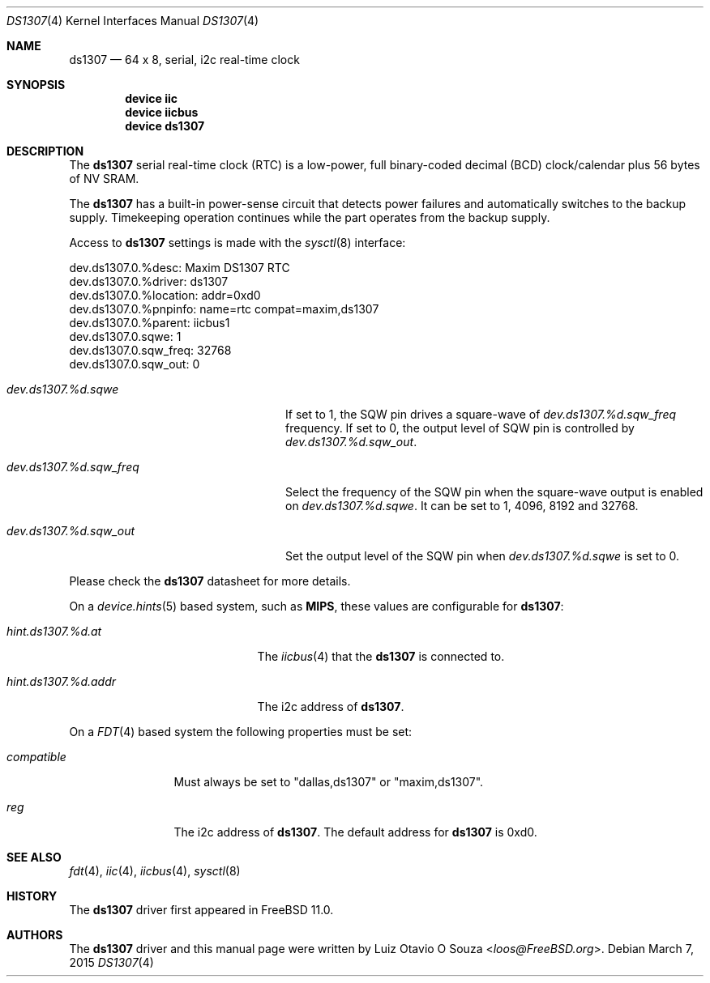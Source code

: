 .\"
.\" Copyright (c) 2015 Luiz Otavio O Souza <loos@freebsd.org>
.\" All rights reserved.
.\"
.\" Redistribution and use in source and binary forms, with or without
.\" modification, are permitted provided that the following conditions
.\" are met:
.\" 1. Redistributions of source code must retain the above copyright
.\"    notice, this list of conditions and the following disclaimer.
.\" 2. Redistributions in binary form must reproduce the above copyright
.\"    notice, this list of conditions and the following disclaimer in the
.\"    documentation and/or other materials provided with the distribution.
.\"
.\" THIS SOFTWARE IS PROVIDED BY THE AUTHOR ``AS IS'' AND ANY EXPRESS OR
.\" IMPLIED WARRANTIES, INCLUDING, BUT NOT LIMITED TO, THE IMPLIED WARRANTIES
.\" OF MERCHANTABILITY AND FITNESS FOR A PARTICULAR PURPOSE ARE DISCLAIMED.
.\" IN NO EVENT SHALL THE AUTHOR BE LIABLE FOR ANY DIRECT, INDIRECT,
.\" INCIDENTAL, SPECIAL, EXEMPLARY, OR CONSEQUENTIAL DAMAGES (INCLUDING, BUT
.\" NOT LIMITED TO, PROCUREMENT OF SUBSTITUTE GOODS OR SERVICES; LOSS OF USE,
.\" DATA, OR PROFITS; OR BUSINESS INTERRUPTION) HOWEVER CAUSED AND ON ANY
.\" THEORY OF LIABILITY, WHETHER IN CONTRACT, STRICT LIABILITY, OR TORT
.\" (INCLUDING NEGLIGENCE OR OTHERWISE) ARISING IN ANY WAY OUT OF THE USE OF
.\" THIS SOFTWARE, EVEN IF ADVISED OF THE POSSIBILITY OF SUCH DAMAGE.
.\"
.\" $FreeBSD: releng/11.0/share/man/man4/ds1307.4 280300 2015-03-20 19:51:24Z loos $
.\"
.Dd March 7, 2015
.Dt DS1307 4
.Os
.Sh NAME
.Nm ds1307
.Nd 64 x 8, serial, i2c real-time clock
.Sh SYNOPSIS
.Cd "device iic"
.Cd "device iicbus"
.Cd "device ds1307"
.Sh DESCRIPTION
The
.Nm
serial real-time clock (RTC) is a low-power, full binary-coded decimal (BCD)
clock/calendar plus 56 bytes of NV SRAM.
.Pp
The
.Nm
has a built-in power-sense circuit that detects power failures and
automatically switches to the backup supply.
Timekeeping operation continues while the part operates from the backup supply.
.Pp
Access to
.Nm
settings is made with the
.Xr sysctl 8
interface:
.Bd -literal
dev.ds1307.0.%desc: Maxim DS1307 RTC
dev.ds1307.0.%driver: ds1307
dev.ds1307.0.%location: addr=0xd0
dev.ds1307.0.%pnpinfo: name=rtc compat=maxim,ds1307
dev.ds1307.0.%parent: iicbus1
dev.ds1307.0.sqwe: 1
dev.ds1307.0.sqw_freq: 32768
dev.ds1307.0.sqw_out: 0
.Ed
.Bl -tag -width ".Va dev.ds1307.%d.sqw_freq"
.It Va dev.ds1307.%d.sqwe
If set to 1, the SQW pin drives a square-wave of
.Va dev.ds1307.%d.sqw_freq
frequency.
If set to 0, the output level of SQW pin is controlled by
.Va dev.ds1307.%d.sqw_out .
.It Va dev.ds1307.%d.sqw_freq
Select the frequency of the SQW pin when the square-wave output is enabled on
.Va dev.ds1307.%d.sqwe .
It can be set to 1, 4096, 8192 and 32768.
.It Va dev.ds1307.%d.sqw_out
Set the output level of the SQW pin when
.Va dev.ds1307.%d.sqwe
is set to 0.
.El
.Pp
Please check the
.Nm
datasheet for more details.
.Pp
On a
.Xr device.hints 5
based system, such as
.Li MIPS ,
these values are configurable for
.Nm :
.Bl -tag -width ".Va hint.ds1307.%d.addr"
.It Va hint.ds1307.%d.at
The
.Xr iicbus 4
that the
.Nm
is connected to.
.It Va hint.ds1307.%d.addr
The i2c address of
.Nm .
.El
.Pp
On a
.Xr FDT 4
based system the following properties must be set:
.Bl -tag -width ".Va compatible"
.It Va compatible
Must always be set to "dallas,ds1307" or "maxim,ds1307".
.It Va reg
The i2c address of
.Nm .
The default address for
.Nm
is 0xd0.
.El
.Sh SEE ALSO
.Xr fdt 4 ,
.Xr iic 4 ,
.Xr iicbus 4 ,
.Xr sysctl 8
.Sh HISTORY
The
.Nm
driver first appeared in
.Fx 11.0 .
.Sh AUTHORS
.An -nosplit
The
.Nm
driver and this manual page were written by
.An Luiz Otavio O Souza Aq Mt loos@FreeBSD.org .
